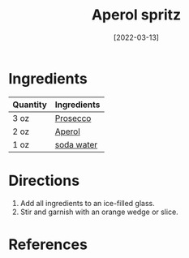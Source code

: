 :PROPERTIES:
:ID:       e9b4fc06-b993-41b5-a66a-c55e771a4e1d
:END:
#+TITLE: Aperol spritz
#+DATE: [2022-03-13]
#+LAST_MODIFIED: [2022-07-25 Mon 08:44]
#+FILETAGS: :recipe:alcoholic:beverage:

* Ingredients

| Quantity | Ingredients |
|----------+-------------|
| 3 oz     | [[../_ingredients/prosecco.md][Prosecco]]    |
| 2 oz     | [[../_ingredients/aperol.md][Aperol]]      |
| 1 oz     | [[../_ingredients/club-soda.md][soda water]]  |

* Directions

1. Add all ingredients to an ice-filled glass.
2. Stir and garnish with an orange wedge or slice.

* References
